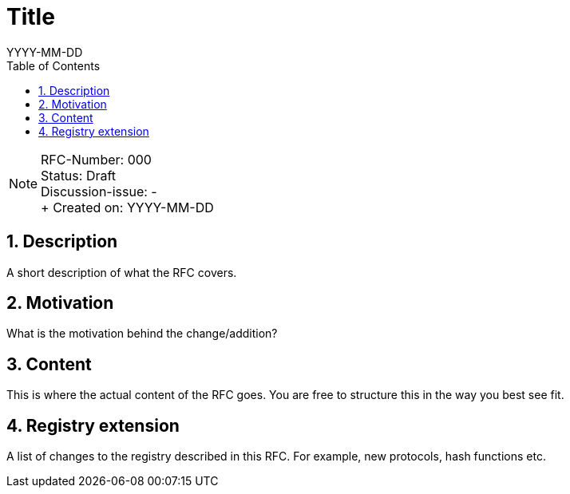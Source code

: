 = Title
:toc:
:revdate: YYYY-MM-DD
:numbered:
:sectnumlevels: 5

NOTE: RFC-Number: 000 +
Status: Draft +
Discussion-issue: - +
+ Created on: {revdate} +

== Description

A short description of what the RFC covers.

== Motivation

What is the motivation behind the change/addition?

== Content

This is where the actual content of the RFC goes.
You are free to structure this in the way you best see fit.

== Registry extension

A list of changes to the registry described in this RFC.
For example, new protocols, hash functions etc.
